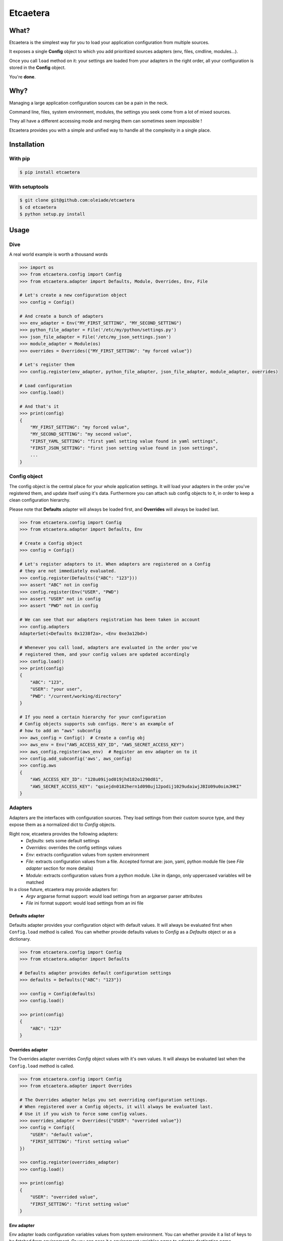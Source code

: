 ===============================
Etcaetera
===============================

.. image:: https://badge.fury.io/py/etcaetera.png
    :target: http://badge.fury.io/py/etcaetera
    
.. image:: https://travis-ci.org/oleiade/etcaetera.png?branch=master
        :target: https://travis-ci.org/oleiade/etcaetera

.. image:: https://pypip.in/d/etcaetera/badge.png
        :target: https://crate.io/packages/etcaetera?version=latest


What?
=====

Etcaetera is the simplest way for you to load your application configuration from multiple sources.

It exposes a single **Config** object to which you add prioritized sources adapters (env, files, cmdline, modules...).

Once you call ``load`` method on it: your settings are loaded from your adapters in the right order, all your configuration is stored in the **Config** object.

You're **done**.


Why?
====

Managing a large application configuration sources can be a pain in the neck.

Command line, files, system environment, modules, the settings you seek come from a lot of mixed sources.

They all have a different accessing mode and merging them can sometimes seem impossible !

Etcaetera provides you with a simple and unified way to handle all the complexity in a single place.


Installation
============

With pip
--------

.. code-block:: bash

    $ pip install etcaetera

With setuptools
---------------

.. code-block:: bash

    $ git clone git@github.com:oleiade/etcaetera
    $ cd etcaetera
    $ python setup.py install


Usage
=====

Dive
----

A real world example is worth a thousand words

.. code-block:: python

    >>> import os
    >>> from etcaetera.config import Config
    >>> from etcaetera.adapter import Defaults, Module, Overrides, Env, File

    # Let's create a new configuration object
    >>> config = Config()

    # And create a bunch of adapters
    >>> env_adapter = Env("MY_FIRST_SETTING", "MY_SECOND_SETTING")
    >>> python_file_adapter = File('/etc/my/python/settings.py')
    >>> json_file_adapter = File('/etc/my_json_settings.json')
    >>> module_adapter = Module(os)
    >>> overrides = Overrides({"MY_FIRST_SETTING": "my forced value"})

    # Let's register them
    >>> config.register(env_adapter, python_file_adapter, json_file_adapter, module_adapter, overrides)

    # Load configuration
    >>> config.load()

    # And that's it
    >>> print(config)
    {
        "MY_FIRST_SETTING": "my forced value",
        "MY_SECOND_SETTING": "my second value",
        "FIRST_YAML_SETTING": "first yaml setting value found in yaml settings",
        "FIRST_JSON_SETTING": "first json setting value found in json settings",
        ...
    }

Config object
-------------

The config object is the central place for your whole application settings. It will load your adapters
in the order you've registered them, and update itself using it's data. Furthermore you can attach sub config
objects to it, in order to keep a clean configuration hierarchy.

Please note that **Defaults** adapter will always be loaded first, and **Overrides** will always be loaded last.

.. code-block:: python

    >>> from etcaetera.config import Config
    >>> from etcaetera.adapter import Defaults, Env

    # Create a Config object
    >>> config = Config()

    # Let's register adapters to it. When adapters are registered on a Config
    # they are not immediately evaluated.
    >>> config.register(Defaults({"ABC": "123"}))
    >>> assert "ABC" not in config
    >>> config.register(Env("USER", "PWD")
    >>> assert "USER" not in config
    >>> assert "PWD" not in config

    # We can see that our adapters registration has been taken in account
    >>> config.adapters
    AdapterSet(<Defaults 0x1238f2a>, <Env 0xe3a12bd>)

    # Whenever you call load, adapters are evaluated in the order you've
    # registered them, and your config values are updated accordingly
    >>> config.load()
    >>> print(config)
    {
        "ABC": "123",
        "USER": "your user",
        "PWD": "/current/working/directory"
    }

    # If you need a certain hierarchy for your configuration
    # Config objects supports sub configs. Here's an example of
    # how to add an "aws" subconfig
    >>> aws_config = Config()  # Create a config obj
    >>> aws_env = Env("AWS_ACCESS_KEY_ID", "AWS_SECRET_ACCESS_KEY")
    >>> aws_config.register(aws_env)  # Register an env adapter on to it
    >>> config.add_subconfig('aws', aws_config)
    >>> config.aws
    {
        "AWS_ACCESS_KEY_ID": "128u09ijod019jhd182o1290d81",
        "AWS_SECRET_ACCESS_KEY": "qoiejdn0182hern1d098uj12podij1029udaiwjJBIU09u0oimJHKI"
    }


Adapters
--------

Adapters are the interfaces with configuration sources. They load settings from their custom source type,
and they expose them as a normalized dict to *Config* objects.

Right now, etcaetera provides the following adapters:
    * *Defaults*: sets some default settings
    * *Overrides*: overrides the config settings values
    * *Env*: extracts configuration values from system environment
    * *File*: extracts configuration values from a file. Accepted format are: json, yaml, python module file (see *File adapter* section for more details)
    * *Module*: extracts configuration values from a python module. Like in django, only uppercased variables will be matched

In a close future, etcaetera may provide adapters for:
    * *Argv* argparse format support: would load settings from an argparser parser attributes
    * *File* ini format support: would load settings from an ini file

Defaults adapter
~~~~~~~~~~~~~~~~

Defaults adapter provides your configuration object with default values.
It will always be evaluated first when ``Config.load`` method is called.
You can whether provide defaults values to *Config* as a *Defaults* object
or as a dictionary.

.. code-block:: python

    >>> from etcaetera.config import Config
    >>> from etcaetera.adapter import Defaults

    # Defaults adapter provides default configuration settings
    >>> defaults = Defaults({"ABC": "123"})

    >>> config = Config(defaults)
    >>> config.load()

    >>> print(config)
    {
        "ABC": "123"
    }

Overrides adapter
~~~~~~~~~~~~~~~~~

The Overrides adapter overrides *Config* object values with it's own values.
It will always be evaluated last when the ``Config.load`` method is called.

.. code-block:: python

    >>> from etcaetera.config import Config
    >>> from etcaetera.adapter import Overrides

    # The Overrides adapter helps you set overriding configuration settings.
    # When registered over a Config objects, it will always be evaluated last.
    # Use it if you wish to force some config values.
    >>> overrides_adapter = Overrides({"USER": "overrided value"})
    >>> config = Config({
        "USER": "default value",
        "FIRST_SETTING": "first setting value"
    })

    >>> config.register(overrides_adapter)
    >>> config.load()

    >>> print(config)
    {
        "USER": "overrided value",
        "FIRST_SETTING": "first setting value"
    }

Env adapter
~~~~~~~~~~~

Env adapter loads configuration variables values from system environment.
You can whether provide it a list of keys to be fetched from environment. Or you can pass it a *environment variables name to adapter destination name* ``**mappings`` dict.
Moreover, as adapters support nested keys through the ``.`` separator you can map any env var to a nested adapter destination.

.. code-block:: python

    >>> from etcaetera.adapter import Env

    # You can provide keys to be fetched by the adapter at construction
    # as keys
    >>> env = Env("USER", "PATH")
    >>> env.load()
    >>> print env.data
    {
        "USER": "user extracted from environment",
        "PATH": "path extracted from environment",
        "PWD": "pwd extracted from environment"
    }

    # alternatively pass it as env var names to adapter var 
    # names dict
    >>> os.environ["SOURCE"], os.environ["OTHER_SOURCE"]
    ("my first value", "my second value")
    >>> env = Env({"SOURCE": "DEST", "OTHER_SOURCE": "TEST"})
    >>> env.load()
    >>> print env.data
    {
        "DEST": "my first value",
        "TEST": "my second value"
    }

    # Adapters support nested destination too
    >>> env = Env({"MY.USER": "USER"})
    >>> env.load()
    >>> print env.data
    {
        "MY": {
            "USER": "oleiade",
        }
    }

File adapter
~~~~~~~~~~~~

The File adapter will load the configuration settings from a file.
Supported formats are json, yaml and python module files. Every key-value pairs
stored in the pointed file will be loaded in the *Config* object it is registered to.

Python module files
```````````````````

The Python module files should be in the same format as the Django settings files. Only uppercased variables
will be loaded. Any python data structures can be used.

*Here's an example*

*Given the following settings.py file*

.. code-block:: bash

    $ cat /my/settings.py
    FIRST_SETTING = 123
    SECOND_SETTING = "this is the second value"
    THIRD_SETTING = {"easy as": "do re mi"}
    ignored_value = "this will be ignore"

*File adapter output will look like this*:

.. code-block:: python

    >>> from etcaetera.adapter import File

    >>> file = File('/my/settings.py')
    >>> file.load()

    >>> print(file.data)
    {
        "FIRST_SETTING": 123,
        "SECOND_SETTING": "this is the second value",
        "THIRD_SETTING": {"easy as": "do re mi"}
    }

Serialized files (aka json and yaml)
````````````````````````````````````

*Given the following json file content*:

.. code-block:: bash

    $ cat /my/json/file.json
    {
        "FIRST_SETTING": "first json file extracted setting",
        "SECOND_SETTING": "second json file extracted setting"
    }

*The File adapter output will look like this*:

.. code-block:: python

    >>> from etcaetera.adapter import File

    # The File adapter awaits on a file path at construction.
    # All you have to do then, is to let the magic happen
    >>> file = File('/my/json/file.json')
    >>> file.load()

    >>> print(file.data)
    {
        "FIRST_SETTING": "first json file extracted setting",
        "SECOND_SETTING": "second json file extracted setting"
    }

Module adapter
~~~~~~~~~~~~~~

The Module adapter will load settings from a python module. It emulates the django
settings module loading behavior, so that every uppercased locals of the module is matched.

**Given a mymodule.settings module looking this**:

.. code-block:: python

    MY_FIRST_SETTING = 123
    MY_SECOND_SETTING = "abc"

**Loaded module data will look like this**:

.. code-block:: python

    >>> import mymodule
    >>> from etcaetera.adapter import Module

    # It will extract all of the module's uppercased local variables
    >>> module = Module(mymodule.settings)
    >>> module.load()

    >>> print(module.data)
    {
        MY_FIRST_SETTING = 123
        MY_SECOND_SETTING = "abc"
    }


Contribute
==========

Please read the `Contributing <https://github.com/oleiade/etcaetera/blob/develop/CONTRIBUTING.rst>`_ instructions

If you are lazy, here's a summary:

1. Found a bug? Want to add a feature? Check for open issues or open a fresh one to start a discussion about it.
2. Fork the repository, and start making your changes.
3. Write some tests showing you fixed the current bug or your feature works as expected.
4. Fasten your seatbelt, and send a pull request to the *develop* branch.


License
=======
The MIT License (MIT)

Copyright (c) 2014 Théo Crevon

Permission is hereby granted, free of charge, to any person obtaining a copy of
this software and associated documentation files (the "Software"), to deal in
the Software without restriction, including without limitation the rights to
use, copy, modify, merge, publish, distribute, sublicense, and/or sell copies of
the Software, and to permit persons to whom the Software is furnished to do so,
subject to the following conditions:

The above copyright notice and this permission notice shall be included in all
copies or substantial portions of the Software.

THE SOFTWARE IS PROVIDED "AS IS", WITHOUT WARRANTY OF ANY KIND, EXPRESS OR
IMPLIED, INCLUDING BUT NOT LIMITED TO THE WARRANTIES OF MERCHANTABILITY, FITNESS
FOR A PARTICULAR PURPOSE AND NONINFRINGEMENT. IN NO EVENT SHALL THE AUTHORS OR
COPYRIGHT HOLDERS BE LIABLE FOR ANY CLAIM, DAMAGES OR OTHER LIABILITY, WHETHER
IN AN ACTION OF CONTRACT, TORT OR OTHERWISE, ARISING FROM, OUT OF OR IN
CONNECTION WITH THE SOFTWARE OR THE USE OR OTHER DEALINGS IN THE SOFTWARE.

